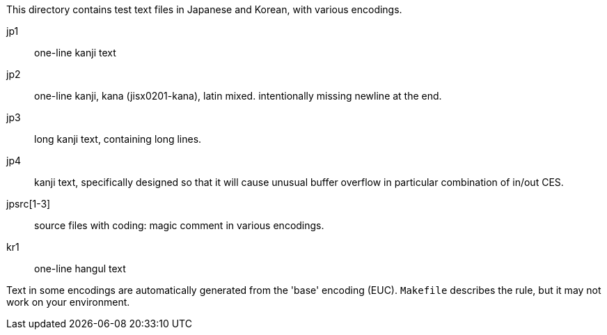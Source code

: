 This directory contains test text files in Japanese and Korean,
with various encodings.

jp1:: one-line kanji text
jp2:: one-line kanji, kana (jisx0201-kana), latin mixed.
      intentionally missing newline at the end.
jp3:: long kanji text, containing long lines.
jp4:: kanji text, specifically designed so that it will cause
      unusual buffer overflow in particular combination of in/out CES.

jpsrc[1-3]:: source files with coding: magic comment in various encodings.

kr1:: one-line hangul text

Text in some encodings are automatically generated from the 'base'
encoding (EUC).  `Makefile` describes the rule, but it may not work
on your environment.
